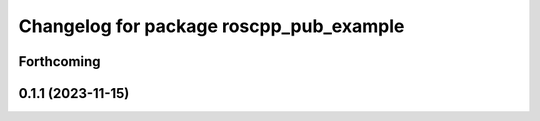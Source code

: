^^^^^^^^^^^^^^^^^^^^^^^^^^^^^^^^^^^^^^^^
Changelog for package roscpp_pub_example
^^^^^^^^^^^^^^^^^^^^^^^^^^^^^^^^^^^^^^^^

Forthcoming
-----------

0.1.1 (2023-11-15)
------------------
